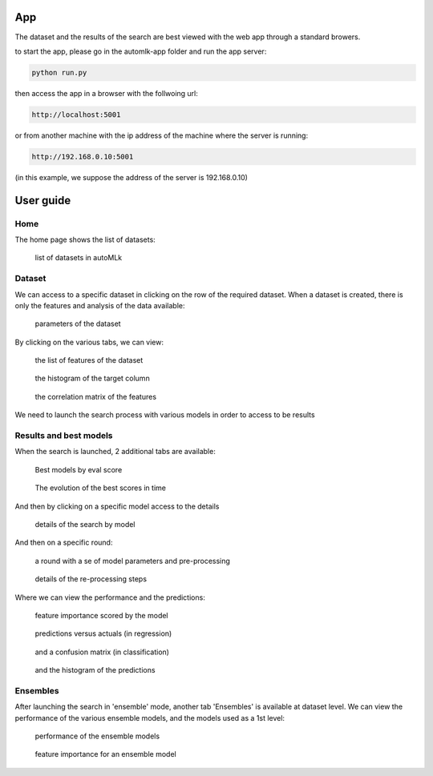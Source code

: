 App
===

The dataset and the results of the search are best viewed with the web app through a standard browers.

to start the app, please go in the automlk-app folder and run the app server:

.. code-block:: python

    python run.py

then access the app in a browser with the follwoing url:

.. code-block:: python

    http://localhost:5001

or from another machine with the ip address of the machine where the server is running:

.. code-block:: python

    http://192.168.0.10:5001

(in this example, we suppose the address of the server is 192.168.0.10)

User guide
==========

Home
----

The home page shows the list of datasets:

.. figure:: img/home.png
   :scale: 70 %
   :alt: home page

   list of datasets in autoMLk

Dataset
-------

We can access to a specific dataset in clicking on the row of the required dataset.
When a dataset is created, there is only the features and analysis of the data available:

.. figure:: img/dataset.png
   :scale: 70 %
   :alt: dataset

   parameters of the dataset

By clicking on the various tabs, we can view:

.. figure:: img/features.png
   :scale: 70 %
   :alt: features

   the list of features of the dataset


.. figure:: img/hist.png
   :scale: 70 %
   :alt: histogram of the target column

   the histogram of the target column

.. figure:: img/correl.png
   :scale: 70 %
   :alt: correlation matrix of the features

   the correlation matrix of the features


We need to launch the search process with various models in order to access to be results

Results and best models
-----------------------

When the search is launched, 2 additional tabs are available:

.. figure:: img/best.png
   :scale: 70 %
   :alt: models with the best scores

   Best models by eval score

.. figure:: img/search.png
   :scale: 70 %
   :alt: search history

   The evolution of the best scores in time

And then by clicking on a specific model access to the details

.. figure:: img/model.png
   :scale: 70 %
   :alt: details of the search by model

   details of the search by model

And then on a specific round:

.. figure:: img/round.png
   :scale: 70 %
   :alt: details of a round

   a round with a se of model parameters and pre-processing

.. figure:: img/preprocess.png
   :scale: 70 %
   :alt: pre-processing steps

   details of the re-processing steps

Where we can view the performance and the predictions:

.. figure:: img/importance.png
   :scale: 70 %
   :alt: feature importance

   feature importance scored by the model

.. figure:: img/predict.png
   :scale: 70 %
   :alt: predictions versus actuals

   predictions versus actuals (in regression)


.. figure:: img/confusion.png
   :scale: 70 %
   :alt: confusion matrix

   and a confusion matrix (in classification)


.. figure:: img/histpred.png
   :scale: 70 %
   :alt: histogram of the predictions

   and the histogram of the predictions


Ensembles
---------

After launching the search in 'ensemble' mode, another tab 'Ensembles' is available at dataset level.
We can view the performance of the various ensemble models, and the models used as a 1st level:

.. figure:: img/ensembles.png
   :scale: 70 %
   :alt: ensembles models

   performance of the ensemble models


.. figure:: img/ensemble_importance.png
   :scale: 70 %
   :alt: feature importance for an ensemble model

   feature importance for an ensemble model

